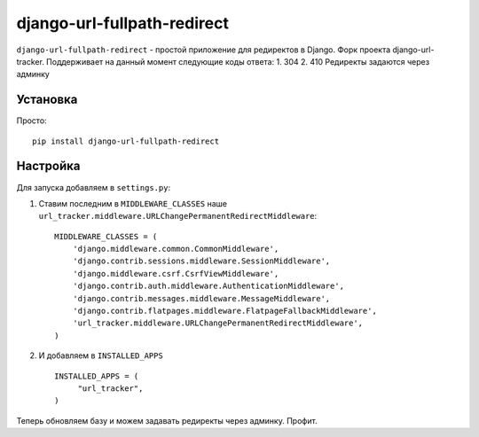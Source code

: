 django-url-fullpath-redirect
==================

``django-url-fullpath-redirect`` - простой приложение для редиректов в Django. Форк проекта django-url-tracker.
Поддерживает на данный момент следующие коды ответа:
1. 304
2. 410
Редиректы задаются через админку

Установка
------------

Просто::

    pip install django-url-fullpath-redirect

Настройка
-------------

Для запуска добавляем в ``settings.py``:

1. Ставим последним в ``MIDDLEWARE_CLASSES`` наше ``url_tracker.middleware.URLChangePermanentRedirectMiddleware``::

        MIDDLEWARE_CLASSES = (
            'django.middleware.common.CommonMiddleware',
            'django.contrib.sessions.middleware.SessionMiddleware',
            'django.middleware.csrf.CsrfViewMiddleware',
            'django.contrib.auth.middleware.AuthenticationMiddleware',
            'django.contrib.messages.middleware.MessageMiddleware',
            'django.contrib.flatpages.middleware.FlatpageFallbackMiddleware',
            'url_tracker.middleware.URLChangePermanentRedirectMiddleware',
        )

2. И добавляем в ``INSTALLED_APPS`` ::

       INSTALLED_APPS = (
            "url_tracker",
       )



Теперь обновляем базу и можем задавать редиректы через админку.
Профит.

